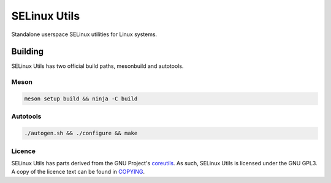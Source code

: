 =============
SELinux Utils
=============

Standalone userspace SELinux utilities for Linux systems.

Building
========

SELinux Utils has two official build paths, mesonbuild and autotools.

Meson
-----

.. code-block:: sh

   meson setup build && ninja -C build

Autotools
---------

.. code-block:: sh

   ./autogen.sh && ./configure && make

Licence
-------

SELinux Utils has parts derived from the GNU Project's `coreutils <https://www.gnu.org/software/coreutils/>`_. As such, SELinux Utils is licensed under the GNU GPL3. A copy of the licence text can be found in `COPYING <COPYING>`_.
